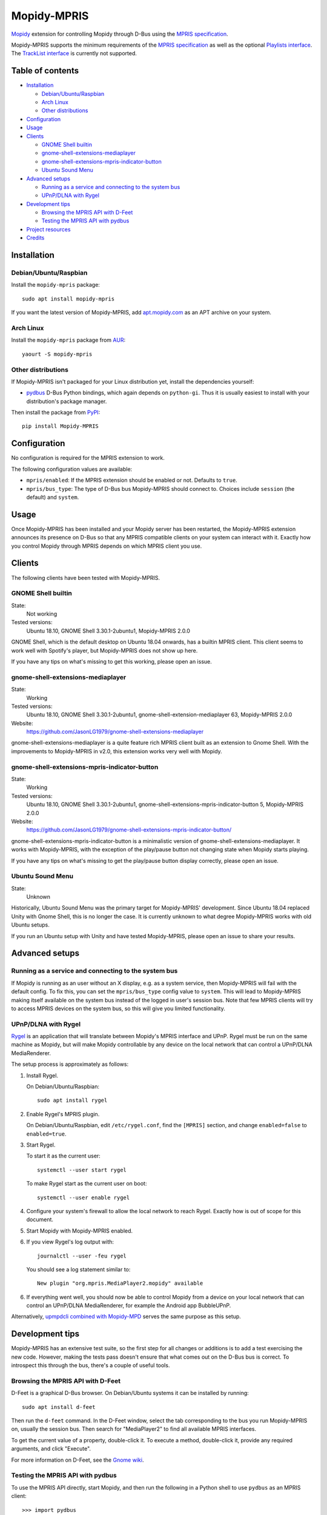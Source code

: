 ************
Mopidy-MPRIS
************

.. image:: https://img.shields.io/pypi/v/Mopidy-MPRIS.svg?style=flat
    :target: https://pypi.python.org/pypi/Mopidy-MPRIS/
    :alt: Latest PyPI version

.. image:: https://img.shields.io/travis/mopidy/mopidy-mpris/master.svg?style=flat
    :target: https://travis-ci.org/mopidy/mopidy-mpris
    :alt: Travis CI build status

.. image:: https://img.shields.io/coveralls/mopidy/mopidy-mpris/master.svg?style=flat
   :target: https://coveralls.io/r/mopidy/mopidy-mpris
   :alt: Test coverage

`Mopidy <http://www.mopidy.com/>`_ extension for controlling Mopidy through
D-Bus using the `MPRIS specification`_.

Mopidy-MPRIS supports the minimum requirements of the `MPRIS specification`_
as well as the optional `Playlists interface`_. The `TrackList interface`_
is currently not supported.

.. _MPRIS specification: https://specifications.freedesktop.org/mpris-spec/latest/
.. _Playlists interface: https://specifications.freedesktop.org/mpris-spec/latest/Playlists_Interface.html
.. _TrackList interface: https://specifications.freedesktop.org/mpris-spec/latest/Track_List_Interface.html


Table of contents
=================

- Installation_

  - `Debian/Ubuntu/Raspbian`_
  - `Arch Linux`_
  - `Other distributions`_

- Configuration_
- Usage_
- Clients_

  - `GNOME Shell builtin`_
  - `gnome-shell-extensions-mediaplayer`_
  - `gnome-shell-extensions-mpris-indicator-button`_
  - `Ubuntu Sound Menu`_

- `Advanced setups`_

  - `Running as a service and connecting to the system bus`_
  - `UPnP/DLNA with Rygel`_

- `Development tips`_

  - `Browsing the MPRIS API with D-Feet`_
  - `Testing the MPRIS API with pydbus`_

- `Project resources`_
- Credits_


Installation
============

Debian/Ubuntu/Raspbian
----------------------

Install the ``mopidy-mpris`` package::

    sudo apt install mopidy-mpris

If you want the latest version of Mopidy-MPRIS, add `apt.mopidy.com`_ as an
APT archive on your system.

.. _apt.mopidy.com: https://apt.mopidy.com/

Arch Linux
----------

Install the ``mopidy-mpris`` package from `AUR`_::

    yaourt -S mopidy-mpris

.. _AUR: https://aur.archlinux.org/packages/mopidy-mpris/

Other distributions
-------------------

If Mopidy-MPRIS isn't packaged for your Linux distribution yet, install the
dependencies yourself:

- `pydbus`_ D-Bus Python bindings, which again depends on ``python-gi``. Thus
  it is usually easiest to install with your distribution's package manager.

Then install the package from `PyPI`_::

    pip install Mopidy-MPRIS

.. _pydbus: https://github.com/LEW21/pydbus
.. _PyPI: https://pypi.org/project/Mopidy-MPRIS/


Configuration
=============

No configuration is required for the MPRIS extension to work.

The following configuration values are available:

- ``mpris/enabled``: If the MPRIS extension should be enabled or not.
  Defaults to ``true``.

- ``mpris/bus_type``: The type of D-Bus bus Mopidy-MPRIS should connect to.
  Choices include ``session`` (the default) and ``system``.


Usage
=====

Once Mopidy-MPRIS has been installed and your Mopidy server has been
restarted, the Mopidy-MPRIS extension announces its presence on D-Bus so that
any MPRIS compatible clients on your system can interact with it. Exactly how
you control Mopidy through MPRIS depends on which MPRIS client you use.


Clients
=======

The following clients have been tested with Mopidy-MPRIS.

GNOME Shell builtin
-------------------

State:
    Not working
Tested versions:
    Ubuntu 18.10,
    GNOME Shell 3.30.1-2ubuntu1,
    Mopidy-MPRIS 2.0.0

GNOME Shell, which is the default desktop on Ubuntu 18.04 onwards, has a
builtin MPRIS client. This client seems to work well with Spotify's player,
but Mopidy-MPRIS does not show up here.

If you have any tips on what's missing to get this working, please open an
issue.

gnome-shell-extensions-mediaplayer
----------------------------------

State:
    Working
Tested versions:
    Ubuntu 18.10,
    GNOME Shell 3.30.1-2ubuntu1,
    gnome-shell-extension-mediaplayer 63,
    Mopidy-MPRIS 2.0.0
Website:
    https://github.com/JasonLG1979/gnome-shell-extensions-mediaplayer

gnome-shell-extensions-mediaplayer is a quite feature rich MPRIS client
built as an extension to Gnome Shell. With the improvements to Mopidy-MPRIS
in v2.0, this extension works very well with Mopidy.

gnome-shell-extensions-mpris-indicator-button
---------------------------------------------

State:
    Working
Tested versions:
    Ubuntu 18.10,
    GNOME Shell 3.30.1-2ubuntu1,
    gnome-shell-extensions-mpris-indicator-button 5,
    Mopidy-MPRIS 2.0.0
Website:
    https://github.com/JasonLG1979/gnome-shell-extensions-mpris-indicator-button/

gnome-shell-extensions-mpris-indicator-button is a minimalistic version of
gnome-shell-extensions-mediaplayer. It works with Mopidy-MPRIS, with the
exception of the play/pause button not changing state when Mopidy starts
playing.

If you have any tips on what's missing to get the play/pause button display
correctly, please open an issue.

Ubuntu Sound Menu
-----------------

State:
    Unknown

Historically, Ubuntu Sound Menu was the primary target for Mopidy-MPRIS'
development. Since Ubuntu 18.04 replaced Unity with Gnome Shell, this is no
longer the case. It is currently unknown to what degree Mopidy-MPRIS works
with old Ubuntu setups.

If you run an Ubuntu setup with Unity and have tested Mopidy-MPRIS, please
open an issue to share your results.


Advanced setups
===============

Running as a service and connecting to the system bus
-----------------------------------------------------

If Mopidy is running as an user without an X display, e.g. as a system service,
then Mopidy-MPRIS will fail with the default config. To fix this, you can set
the ``mpris/bus_type`` config value to ``system``. This will lead to
Mopidy-MPRIS making itself available on the system bus instead of the logged in
user's session bus. Note that few MPRIS clients will try to access MPRIS
devices on the system bus, so this will give you limited functionality.

UPnP/DLNA with Rygel
--------------------

Rygel_ is an application that will translate between Mopidy's MPRIS interface
and UPnP. Rygel must be run on the same machine as Mopidy, but will make
Mopidy controllable by any device on the local network that can control a
UPnP/DLNA MediaRenderer.

.. _Rygel: https://wiki.gnome.org/Projects/Rygel

The setup process is approximately as follows:

1. Install Rygel.

   On Debian/Ubuntu/Raspbian::

       sudo apt install rygel

2. Enable Rygel's MPRIS plugin.

   On Debian/Ubuntu/Raspbian, edit ``/etc/rygel.conf``, find the ``[MPRIS]``
   section, and change ``enabled=false`` to ``enabled=true``.

3. Start Rygel.

   To start it as the current user::

       systemctl --user start rygel

   To make Rygel start as the current user on boot::

       systemctl --user enable rygel

4. Configure your system's firewall to allow the local network to reach
   Rygel. Exactly how is out of scope for this document.

5. Start Mopidy with Mopidy-MPRIS enabled.

6. If you view Rygel's log output with::

       journalctl --user -feu rygel

   You should see a log statement similar to::

       New plugin "org.mpris.MediaPlayer2.mopidy" available

6. If everything went well, you should now be able to control Mopidy from a
   device on your local network that can control an UPnP/DLNA MediaRenderer,
   for example the Android app BubbleUPnP.

Alternatively, `upmpdcli combined with Mopidy-MPD`_ serves the same purpose as
this setup.

.. _upmpdcli combined with Mopidy-MPD: https://docs.mopidy.com/en/latest/clients/upnp/


Development tips
================

Mopidy-MPRIS has an extensive test suite, so the first step for all changes
or additions is to add a test exercising the new code. However, making the
tests pass doesn't ensure that what comes out on the D-Bus bus is correct. To
introspect this through the bus, there's a couple of useful tools.


Browsing the MPRIS API with D-Feet
----------------------------------

D-Feet is a graphical D-Bus browser. On Debian/Ubuntu systems it can be
installed by running::

    sudo apt install d-feet

Then run the ``d-feet`` command. In the D-Feet window, select the tab
corresponding to the bus you run Mopidy-MPRIS on, usually the session bus.
Then search for "MediaPlayer2" to find all available MPRIS interfaces.

To get the current value of a property, double-click it. To execute a method,
double-click it, provide any required arguments, and click "Execute".

For more information on D-Feet, see the `Gnome wiki
<https://wiki.gnome.org/Apps/DFeet>`_.


Testing the MPRIS API with pydbus
---------------------------------

To use the MPRIS API directly, start Mopidy, and then run the following in a
Python shell to use ``pydbus`` as an MPRIS client::

    >>> import pydbus
    >>> bus = pydbus.SessionBus()
    >>> player = bus.get('org.mpris.MediaPlayer2.mopidy', '/org/mpris/MediaPlayer2')

Now you can control Mopidy through the player object. To get properties from
Mopidy, run for example::

    >>> player.PlaybackStatus
    'Playing'
    >>> player.Metadata
    {'mpris:artUrl': 'https://i.scdn.co/image/8eb49b41eeb45c1cf53e1ddfea7973d9ca257777',
     'mpris:length': 342000000,
     'mpris:trackid': '/com/mopidy/track/36',
     'xesam:album': '65/Milo',
     'xesam:albumArtist': ['Kiasmos'],
     'xesam:artist': ['Rival Consoles'],
     'xesam:discNumber': 1,
     'xesam:title': 'Arp',
     'xesam:trackNumber': 5,
     'xesam:url': 'spotify:track:7CoxEEsqo3XdvUsScRV4WD'}
    >>>

To pause Mopidy's playback through D-Bus, run::

    >>> player.Pause()
    >>>

For details on the API, please refer to the `MPRIS specification
<https://specifications.freedesktop.org/mpris-spec/latest/>`__.


Project resources
=================

- `Source code <https://github.com/mopidy/mopidy-mpris>`_
- `Issue tracker <https://github.com/mopidy/mopidy-mpris/issues>`_
- `Changelog <https://github.com/mopidy/mopidy-mpris/blob/master/CHANGELOG.rst>`_


Credits
=======

- Original author: `Stein Magnus Jodal <https://github.com/jodal>`__
- Current maintainer: `Stein Magnus Jodal <https://github.com/jodal>`__
- `Contributors <https://github.com/mopidy/mopidy-mpris/graphs/contributors>`_
